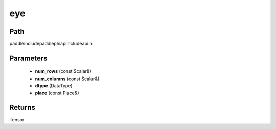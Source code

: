 .. _en_api_paddle_experimental_eye:

eye
-------------------------------

.. cpp:function:: Tensor eye ( const Scalar & num_rows , const Scalar & num_columns , DataType dtype = DataType::FLOAT32 , const Place & place = { } ) ;


Path
:::::::::::::::::::::
paddle\include\paddle\phi\api\include\api.h

Parameters
:::::::::::::::::::::
	- **num_rows** (const Scalar&)
	- **num_columns** (const Scalar&)
	- **dtype** (DataType)
	- **place** (const Place&)

Returns
:::::::::::::::::::::
Tensor
